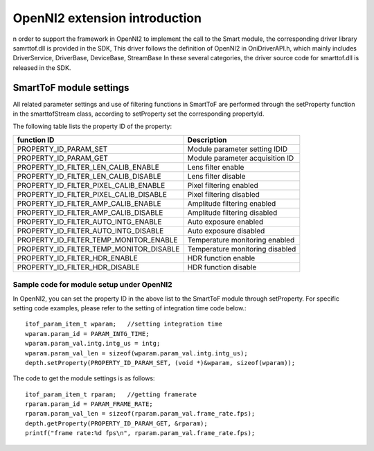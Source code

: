 OpenNI2 extension introduction
==============================

n order to support the framework in OpenNI2 to implement the call to the Smart module, the corresponding driver library samrttof.dll is provided in the SDK,
This driver follows the definition of OpenNI2 in OniDriverAPI.h, which mainly includes DriverService, DriverBase, DeviceBase, StreamBase
In these several categories, the driver source code for smarttof.dll is released in the SDK.

SmartToF module settings
++++++++++++++++++++++++

All related parameter settings and use of filtering functions in SmartToF are performed through the setProperty function in the smarttofStream class, according to setProperty
set the corresponding propertyId.

The following table lists the property ID of the property:

.. list-table::
	:widths: auto
	:header-rows: 1
	
	* - function ID
	  - Description
	* - PROPERTY_ID_PARAM_SET
	  - Module parameter setting IDID
	* - PROPERTY_ID_PARAM_GET
	  - Module parameter acquisition ID
	* - PROPERTY_ID_FILTER_LEN_CALIB_ENABLE
	  - Lens filter enable
	* - PROPERTY_ID_FILTER_LEN_CALIB_DISABLE
	  - Lens filter disable
	* - PROPERTY_ID_FILTER_PIXEL_CALIB_ENABLE
	  - Pixel filtering enabled
	* - PROPERTY_ID_FILTER_PIXEL_CALIB_DISABLE
	  - Pixel filtering disabled
	* - PROPERTY_ID_FILTER_AMP_CALIB_ENABLE
	  - Amplitude filtering enabled
	* - PROPERTY_ID_FILTER_AMP_CALIB_DISABLE
	  - Amplitude filtering disabled
	* - PROPERTY_ID_FILTER_AUTO_INTG_ENABLE
	  - Auto exposure enabled
	* - PROPERTY_ID_FILTER_AUTO_INTG_DISABLE
	  - Auto exposure disabled
	* - PROPERTY_ID_FILTER_TEMP_MONITOR_ENABLE
	  - Temperature monitoring enabled
	* - PROPERTY_ID_FILTER_TEMP_MONITOR_DISABLE
	  - Temperature monitoring disabled
	* - PROPERTY_ID_FILTER_HDR_ENABLE
	  - HDR function enable
	* - PROPERTY_ID_FILTER_HDR_DISABLE
	  - HDR function disable

Sample code for module setup under OpenNI2
------------------------------------------


In OpenNI2, you can set the property ID in the above list to the SmartToF module through setProperty.
For specific setting code examples, please refer to the setting of integration time code below.::

    itof_param_item_t wparam;	//setting integration time
    wparam.param_id = PARAM_INTG_TIME;
    wparam.param_val.intg.intg_us = intg;
    wparam.param_val_len = sizeof(wparam.param_val.intg.intg_us);
    depth.setProperty(PROPERTY_ID_PARAM_SET, (void *)&wparam, sizeof(wparam));

The code to get the module settings is as follows::

    itof_param_item_t rparam;	//getting framerate
    rparam.param_id = PARAM_FRAME_RATE;
    rparam.param_val_len = sizeof(rparam.param_val.frame_rate.fps);
    depth.getProperty(PROPERTY_ID_PARAM_GET, &rparam);
    printf("frame rate:%d fps\n", rparam.param_val.frame_rate.fps);

    
